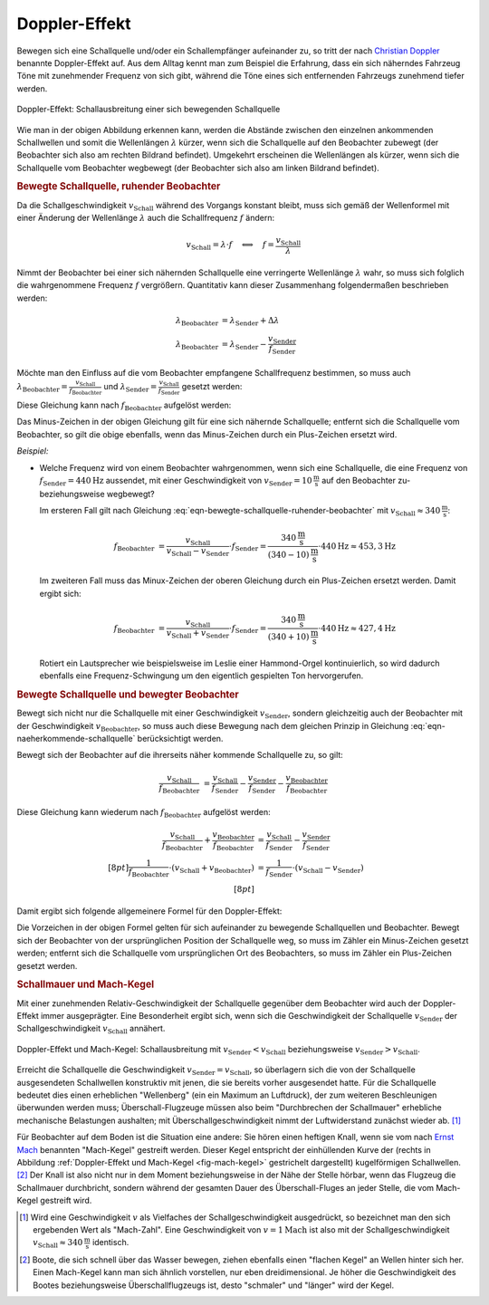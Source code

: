 .. index:: Doppler-Effekt
.. _Doppler-Effekt:

Doppler-Effekt
==============

Bewegen sich eine Schallquelle und/oder ein Schallempfänger aufeinander zu, so
tritt der nach `Christian Doppler
<https://de.wikipedia.org/wiki/Christian_Doppler>`_ benannte Doppler-Effekt auf.
Aus dem Alltag kennt man zum Beispiel die Erfahrung, dass ein sich näherndes
Fahrzeug Töne mit zunehmender Frequenz von sich gibt, während die Töne eines
sich entfernenden Fahrzeugs zunehmend tiefer werden.

.. figure::
    ../pics/akustik/doppler-effekt.png
    :align: center
    :width: 80%
    :name: fig-doppler-effekt
    :alt:  fig-doppler-effekt

    Doppler-Effekt: Schallausbreitung einer sich bewegenden Schallquelle

    .. only:: html

        :download:`SVG: Doppler-Effekt
        <../pics/akustik/doppler-effekt.svg>`

        :download:`PDF: Folien-Kopiervorlage
        <../pics/akustik/folienvorlage-doppler-effekt.pdf>`

Wie man in der obigen Abbildung erkennen kann, werden die Abstände zwischen den
einzelnen ankommenden Schallwellen und somit die Wellenlängen :math:`\lambda`
kürzer, wenn sich die Schallquelle auf den Beobachter zubewegt (der Beobachter
sich also am rechten Bildrand befindet). Umgekehrt erscheinen die Wellenlängen
als kürzer, wenn sich die Schallquelle vom Beobachter wegbewegt (der Beobachter
sich also am linken Bildrand befindet).


.. _Bewegte Schallquelle, ruhender Beobachter:

.. rubric:: Bewegte Schallquelle, ruhender Beobachter

Da die Schallgeschwindigkeit :math:`v_{\mathrm{Schall}}` während des Vorgangs
konstant bleibt, muss sich gemäß der Wellenformel mit einer Änderung der
Wellenlänge :math:`\lambda` auch die Schallfrequenz :math:`f` ändern:

.. math::

    v_{\mathrm{Schall}} = \lambda \cdot f \quad \Longleftrightarrow \quad f =
    \frac{v_{\mathrm{Schall}}}{\lambda}

Nimmt der Beobachter bei einer sich nähernden Schallquelle eine verringerte
Wellenlänge :math:`\lambda` wahr, so muss sich folglich die wahrgenommene
Frequenz :math:`f` vergrößern. Quantitativ kann dieser Zusammenhang
folgendermaßen beschrieben werden:

.. math::

    \lambda_{\mathrm{Beobachter}} &= \lambda_{\mathrm{Sender}} + \Delta \lambda \\
    \lambda_{\mathrm{Beobachter}} &= \lambda_{\mathrm{Sender}} - \frac{v_{\mathrm{Sender}}}{f_{\mathrm{Sender}}}

Möchte man den Einfluss auf die vom Beobachter empfangene Schallfrequenz
bestimmen, so muss auch :math:`\lambda_{\mathrm{Beobachter}} =
\frac{v_{\mathrm{Schall}}}{f_{\mathrm{Beobachter}}}` und :math:`\lambda
_{\mathrm{Sender}} = \frac{v_{\mathrm{Schall}}}{f_{\mathrm{Sender}}}` gesetzt
werden:

.. math::
    :label: eqn-naeherkommende-schallquelle

    \frac{v_{\mathrm{Schall}}}{f_{\mathrm{Beobachter}}} &=
    \frac{v_{\mathrm{Schall}}}{f_{\mathrm{Sender}}} - \frac{v
    _{\mathrm{Sender}}}{f_{\mathrm{Sender}}}

Diese Gleichung kann nach :math:`f_{\mathrm{Beobachter}}` aufgelöst werden:

.. math::
    :label: eqn-bewegte-schallquelle-ruhender-beobachter

    \frac{v_{\mathrm{Schall}}}{f_{\mathrm{Beobachter}}} &=
    \frac{1}{f_{\mathrm{Sender}}} \cdot (v_{\mathrm{Schall}} -
    v_{\mathrm{Sender}}) \\[8pt]
    f_{\mathrm{Beobachter}} &= \frac{v_{\mathrm{Schall}}}{v_{\mathrm{Schall}} - v
    _{\mathrm{Sender}}} \cdot f_{\mathrm{Sender}}

Das Minus-Zeichen in der obigen Gleichung gilt für eine sich nähernde
Schallquelle; entfernt sich die Schallquelle vom Beobachter, so gilt die obige
ebenfalls, wenn das Minus-Zeichen durch ein Plus-Zeichen ersetzt wird.

*Beispiel:*

* Welche Frequenz wird von einem Beobachter wahrgenommen, wenn sich eine
  Schallquelle, die eine Frequenz von :math:`f_{\mathrm{Sender}}=\unit[440]{Hz}`
  aussendet, mit einer Geschwindigkeit von :math:`v_{\mathrm{Sender}} =
  \unit[10]{\frac{m}{s}}` auf den Beobachter zu- beziehungsweise wegbewegt?

  Im ersteren Fall gilt nach Gleichung
  :eq:`eqn-bewegte-schallquelle-ruhender-beobachter` mit
  :math:`v_{\mathrm{Schall}} \approx \unit[340]{\frac{m}{s}}`:

  .. math::

      f_{\mathrm{Beobachter}} &= \frac{v_{\mathrm{Schall}}}{v_{\mathrm{Schall}}
      - v_{\mathrm{Sender}}} \cdot f_{\mathrm{Sender}} =
        \frac{\unit[340]{\frac{m}{s}}}{\unit[(340-10)]{\frac{m}{s}}} \cdot
        \unit[440]{Hz} \approx \unit[453,3]{Hz}

  Im zweiteren Fall muss das Minux-Zeichen der oberen Gleichung durch ein
  Plus-Zeichen ersetzt werden. Damit ergibt sich:

  .. math::

      f_{\mathrm{Beobachter}} &= \frac{v_{\mathrm{Schall}}}{v_{\mathrm{Schall}}
      + v_{\mathrm{Sender}}} \cdot f_{\mathrm{Sender}} =
        \frac{\unit[340]{\frac{m}{s}}}{\unit[(340+10)]{\frac{m}{s}}} \cdot
        \unit[440]{Hz} \approx \unit[427,4]{Hz}

  Rotiert ein Lautsprecher wie beispielsweise im Leslie einer Hammond-Orgel
  kontinuierlich, so wird dadurch ebenfalls eine Frequenz-Schwingung um den
  eigentlich gespielten Ton hervorgerufen.

.. rubric:: Bewegte Schallquelle und bewegter Beobachter

Bewegt sich nicht nur die Schallquelle mit einer Geschwindigkeit :math:`v
_{\mathrm{Sender}}`, sondern gleichzeitig auch der Beobachter mit der
Geschwindigkeit :math:`v_{\mathrm{Beobachter}}`, so muss auch diese Bewegung
nach dem gleichen Prinzip in Gleichung :eq:`eqn-naeherkommende-schallquelle`
berücksichtigt werden.

Bewegt sich der Beobachter auf die ihrerseits näher kommende Schallquelle zu, so
gilt:

.. math::

    \frac{v_{\mathrm{Schall}}}{f_{\mathrm{Beobachter}}} &=
    \frac{v_{\mathrm{Schall}}}{f_{\mathrm{Sender}}} - \frac{v
    _{\mathrm{Sender}}}{f_{\mathrm{Sender}}} - \frac{v
    _{\mathrm{Beobachter}}}{f_{\mathrm{Beobachter}}}


Diese Gleichung kann wiederum nach :math:`f_{\mathrm{Beobachter}}` aufgelöst
werden:

.. math::

    \frac{v_{\mathrm{Schall}}}{f_{\mathrm{Beobachter}}}  + \frac{v
    _{\mathrm{Beobachter}}}{f_{\mathrm{Beobachter}}} &=
    \frac{v_{\mathrm{Schall}}}{f_{\mathrm{Sender}}} - \frac{v
    _{\mathrm{Sender}}}{f_{\mathrm{Sender}}} \\[8pt]
    \frac{1}{f_{\mathrm{Beobachter}}} \cdot (v_{\mathrm{Schall}} + v
    _{\mathrm{Beobachter}}) &= \frac{1}{f_{\mathrm{Sender}}} \cdot
    (v_{\mathrm{Schall}} - v_{\mathrm{Sender}}) \\[8pt]

Damit ergibt sich folgende allgemeinere Formel für den Doppler-Effekt:

.. math::
    :label: eqn-schallquelle-und-beobachter-bewegung-aufeinander-zu

    f_{\mathrm{Beobachter}} &= \frac{v_{\mathrm{Schall}} + v
    _{\mathrm{Beobachter}}}{v_{\mathrm{Schall}} -
    v_{\mathrm{Sender\phantom{acht}}}} \cdot f_{\mathrm{Sender}}

Die Vorzeichen in der obigen Formel gelten für sich aufeinander zu bewegende
Schallquellen und Beobachter. Bewegt sich der Beobachter von der ursprünglichen
Position der Schallquelle weg, so muss im Zähler ein Minus-Zeichen gesetzt
werden; entfernt sich die Schallquelle vom ursprünglichen Ort des Beobachters, so
muss im Zähler ein Plus-Zeichen gesetzt werden.

.. Der Doppler-Effekt tritt nicht nur bei Schallwellen, sondern auch bei
.. elektromagnetischen Wellen, beispielsweise Licht auf.


.. index:: Mach-Kegel
.. _Mach-Kegel:
.. _Schallmauer:
.. _Schallmauer und Mach-Kegel:

.. rubric:: Schallmauer und Mach-Kegel

Mit einer zunehmenden Relativ-Geschwindigkeit der Schallquelle gegenüber dem
Beobachter wird auch der Doppler-Effekt immer ausgeprägter. Eine Besonderheit
ergibt sich, wenn sich die Geschwindigkeit der Schallquelle
:math:`v_{\mathrm{Sender}}` der Schallgeschwindigkeit
:math:`v_{\mathrm{Schall}}` annähert.

.. figure::
    ../pics/akustik/mach-kegel.png
    :align: center
    :width: 80%
    :name: fig-mach-kegel
    :alt:  fig-mach-kegel

    Doppler-Effekt und Mach-Kegel: Schallausbreitung mit
    :math:`v_{\mathrm{Sender}} < v_{\mathrm{Schall}}` beziehungsweise
    :math:`v_{\mathrm{Sender}} > v_{\mathrm{Schall}}`.

    .. only:: html

        :download:`SVG: Doppler-Effekt
        <../pics/akustik/doppler-effekt.svg>`

        :download:`PDF: Folien-Kopiervorlage
        <../pics/akustik/folienvorlage-mach-kegel.pdf>`

Erreicht die Schallquelle die Geschwindigkeit :math:`v_{\mathrm{Sender}} =
v_{\mathrm{Schall}}`, so überlagern sich die von der Schallquelle ausgesendeten
Schallwellen konstruktiv mit jenen, die sie bereits vorher ausgesendet hatte.
Für die Schallquelle bedeutet dies einen erheblichen "Wellenberg" (ein ein
Maximum an Luftdruck), der zum weiteren Beschleunigen überwunden werden muss;
Überschall-Flugzeuge müssen also beim "Durchbrechen der Schallmauer" erhebliche
mechanische Belastungen aushalten; mit Überschallgeschwindigkeit nimmt der
Luftwiderstand zunächst wieder ab. [#]_

Für Beobachter auf dem Boden ist die Situation eine andere: Sie hören einen
heftigen Knall, wenn sie vom nach `Ernst Mach
<https://de.wikipedia.org/wiki/Ernst_Mach>`_ benannten "Mach-Kegel" gestreift
werden. Dieser Kegel entspricht der einhüllenden Kurve der (rechts in Abbildung
:ref:`Doppler-Effekt und Mach-Kegel <fig-mach-kegel>` gestrichelt dargestellt)
kugelförmigen Schallwellen. [#]_ Der Knall ist also nicht nur in dem Moment
beziehungsweise in der Nähe der Stelle hörbar, wenn das Flugzeug die Schallmauer
durchbricht, sondern während der gesamten Dauer des Überschall-Fluges an jeder
Stelle, die vom Mach-Kegel gestreift wird.

.. raw:: html

    <hr />

.. only:: html

    .. rubric:: Anmerkungen:

.. [#] Wird eine Geschwindigkeit :math:`v` als Vielfaches der
    Schallgeschwindigkeit ausgedrückt, so bezeichnet man den sich ergebenden
    Wert als "Mach-Zahl". Eine Geschwindigkeit von :math:`v=\unit[1]{Mach}` ist
    also mit der Schallgeschwindigkeit :math:`v_{\mathrm{Schall}} \approx
    \unit[340]{\frac{m}{s}}` identisch.

.. [#] Boote, die sich schnell über das Wasser bewegen, ziehen ebenfalls einen
    "flachen Kegel" an Wellen hinter sich her. Einen Mach-Kegel kann man sich
    ähnlich vorstellen, nur eben dreidimensional. Je höher die Geschwindigkeit
    des Bootes beziehungsweise Überschallflugzeugs ist, desto "schmaler" und
    "länger" wird der Kegel.


